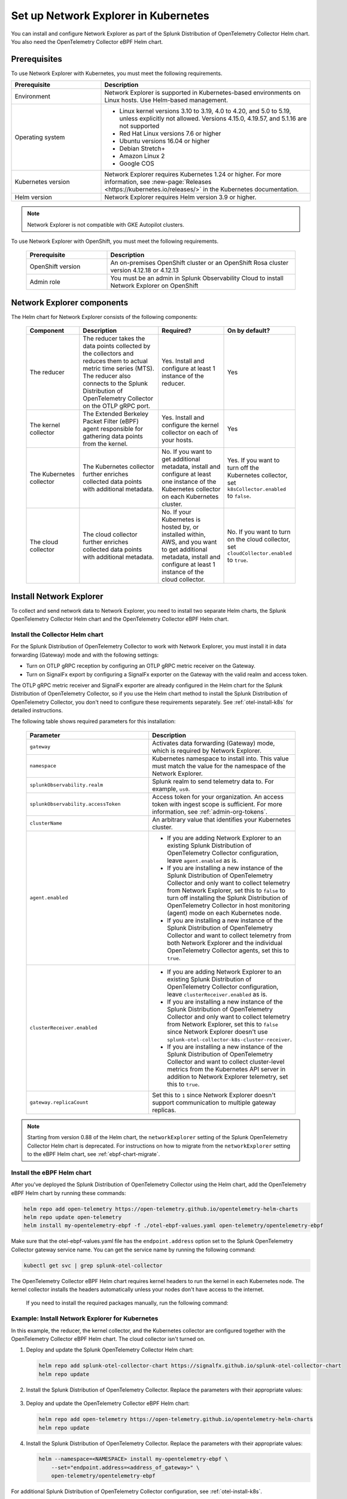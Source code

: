 .. _network-explorer-setup:

*******************************************************
Set up Network Explorer in Kubernetes
*******************************************************

.. meta::
    :description: Install and configure Network Explorer on Kubernetes systems using the OpenTelemetry Collector eBPF Helm chart.

You can install and configure Network Explorer as part of the Splunk Distribution of OpenTelemetry Collector Helm chart. You also need the OpenTelemetry Collector eBPF Helm chart.


Prerequisites
==============================

To use Network Explorer with Kubernetes, you must meet the following requirements.

.. list-table::
   :header-rows: 1
   :widths: 30 70

   * - :strong:`Prerequisite`
     - :strong:`Description`

   * - Environment
     - Network Explorer is supported in Kubernetes-based environments on Linux hosts. Use Helm-based management.

   * - Operating system
     - * Linux kernel versions 3.10 to 3.19, 4.0 to 4.20, and 5.0 to 5.19, unless explicitly not allowed. Versions 4.15.0, 4.19.57, and 5.1.16 are not supported
       * Red Hat Linux versions 7.6 or higher
       * Ubuntu versions 16.04 or higher
       * Debian Stretch+
       * Amazon Linux 2
       * Google COS

   * - Kubernetes version
     - Network Explorer requires Kubernetes 1.24 or higher. For more information, see :new-page:`Releases <https://kubernetes.io/releases/>` in the Kubernetes documentation.

   * - Helm version
     - Network Explorer requires Helm version 3.9 or higher.

.. note:: Network Explorer is not compatible with GKE Autopilot clusters.

To use Network Explorer with OpenShift, you must meet the following requirements.

 .. list-table::
    :header-rows: 1
    :widths: 30 70

    * - :strong:`Prerequisite`
      - :strong:`Description`
        
    * - OpenShift version
      - An on-premises OpenShift cluster or an OpenShift Rosa cluster version 4.12.18 or 4.12.13

    * - Admin role
      - You must be an admin in Splunk Observability Cloud to install Network Explorer on OpenShift


Network Explorer components
=================================

The Helm chart for Network Explorer consists of the following components:

 .. list-table::
   :header-rows: 1
   :widths: 20 30 25 25
    
   * - :strong:`Component`
     - :strong:`Description`
     - :strong:`Required?`
     - :strong:`On by default?`

   * - The reducer
     - The reducer takes the data points collected by the collectors and reduces them to actual metric time series (MTS). The reducer also connects to the Splunk Distribution of OpenTelemetry Collector on the OTLP gRPC port.
     - Yes. Install and configure at least 1 instance of the reducer.
     - Yes

   * - The kernel collector
     - The Extended Berkeley Packet Filter (eBPF) agent responsible for gathering data points from the kernel.
     - Yes. Install and configure the kernel collector on each of your hosts.
     - Yes
        
   * - The Kubernetes collector
     - The Kubernetes collector further enriches collected data points with additional metadata.
     - No. If you want to get additional metadata, install and configure at least one instance of the Kubernetes collector on each Kubernetes cluster.
     - Yes. If you want to turn off the Kubernetes collector, set ``k8sCollector.enabled`` to ``false``.

   * - The cloud collector
     - The cloud collector further enriches collected data points with additional metadata.
     - No. If your Kubernetes is hosted by, or installed within, AWS, and you want to get additional metadata, install and configure at least 1 instance of the cloud collector.
     - No. If you want to turn on the cloud collector, set ``cloudCollector.enabled`` to ``true``.


.. _install-network-explorer:

Install Network Explorer
==================================================

To collect and send network data to Network Explorer, you need to install two separate Helm charts, the Splunk OpenTelemetry Collector Helm chart and the OpenTelemetry Collector eBPF Helm chart.

Install the Collector Helm chart
----------------------------------------------------------

For the Splunk Distribution of OpenTelemetry Collector to work with Network Explorer, you must install it in data forwarding (Gateway) mode and with the following settings:

- Turn on OTLP gRPC reception by configuring an OTLP gRPC metric receiver on the Gateway.
- Turn on SignalFx export by configuring a SignalFx exporter on the Gateway with the valid realm and access token.

The OTLP gRPC metric receiver and SignalFx exporter are already configured in the Helm chart for the Splunk Distribution of OpenTelemetry Collector, so if you use the Helm chart method to install the Splunk Distribution of OpenTelemetry Collector, you don't need to configure these requirements separately. See :ref:`otel-install-k8s` for detailed instructions.

The following table shows required parameters for this installation:

    .. list-table::
       :header-rows: 1
       :widths: 50 50

       * - :strong:`Parameter`
         - :strong:`Description`
          
       * - ``gateway``
         - Activates data forwarding (Gateway) mode, which is required by Network Explorer.
       * - ``namespace``
         - Kubernetes namespace to install into. This value must match the value for the namespace of the Network Explorer.
       * - ``splunkObservability.realm``
         - Splunk realm to send telemetry data to. For example, ``us0``.
       * - ``splunkObservability.accessToken``
         - Access token for your organization. An access token with ingest scope is sufficient. For more information, see :ref:`admin-org-tokens`.
       * - ``clusterName``
         - An arbitrary value that identifies your Kubernetes cluster.
       * - ``agent.enabled``
         - * If you are adding Network Explorer to an existing Splunk Distribution of OpenTelemetry Collector configuration, leave ``agent.enabled`` as is.
           * If you are installing a new instance of the Splunk Distribution of OpenTelemetry Collector and only want to collect telemetry from Network Explorer, set this to ``false`` to turn off installing the Splunk Distribution of OpenTelemetry Collector in host monitoring (agent) mode on each Kubernetes node.
           * If you are installing a new instance of the Splunk Distribution of OpenTelemetry Collector and want to collect telemetry from both Network Explorer and the individual OpenTelemetry Collector agents, set this to ``true``.
       * - ``clusterReceiver.enabled``
         - * If you are adding Network Explorer to an existing Splunk Distribution of OpenTelemetry Collector configuration, leave ``clusterReceiver.enabled`` as is.
           * If you are installing a new instance of the Splunk Distribution of OpenTelemetry Collector and only want to collect telemetry from Network Explorer, set this to ``false`` since Network Explorer doesn't use ``splunk-otel-collector-k8s-cluster-receiver``.
           * If you are installing a new instance of the Splunk Distribution of OpenTelemetry Collector and want to collect cluster-level metrics from the Kubernetes API server in addition to Network Explorer telemetry, set this to ``true``.
       * - ``gateway.replicaCount``
         - Set this to ``1`` since Network Explorer doesn't support communication to multiple gateway replicas.

.. note:: Starting from version 0.88 of the Helm chart, the ``networkExplorer`` setting of the Splunk OpenTelemetry Collector Helm chart is deprecated. For instructions on how to migrate from the ``networkExplorer`` setting to the eBPF Helm chart, see :ref:`ebpf-chart-migrate`.

.. _ebpf-chart-setup:

Install the eBPF Helm chart
----------------------------------------------------------

After you've deployed the Splunk Distribution of OpenTelemetry Collector using the Helm chart, add the OpenTelemetry eBPF Helm chart by running these commands:

.. code-block:: shell

   helm repo add open-telemetry https://open-telemetry.github.io/opentelemetry-helm-charts
   helm repo update open-telemetry
   helm install my-opentelemetry-ebpf -f ./otel-ebpf-values.yaml open-telemetry/opentelemetry-ebpf

Make sure that the otel-ebpf-values.yaml file has the ``endpoint.address`` option set to the Splunk OpenTelemetry Collector gateway service name. You can get the service name by running the following command:

.. code-block:: shell

   kubectl get svc | grep splunk-otel-collector

The OpenTelemetry Collector eBPF Helm chart requires kernel headers to run the kernel in each Kubernetes node. The kernel collector installs the headers automatically unless your nodes don't have access to the internet.

    If you need to install the required packages manually, run the following command:

    .. tabs::

      .. code-tab:: bash Debian

        sudo apt-get install --yes linux-headers-$(uname -r)

      .. code-tab:: bash RedHat Linux/Amazon Linux

        sudo yum install -y kernel-devel-$(uname -r)


Example: Install Network Explorer for Kubernetes
----------------------------------------------------------

In this example, the reducer, the kernel collector, and the Kubernetes collector are configured together with the OpenTelemetry Collector eBPF Helm chart. The cloud collector isn't turned on.

#. Deploy and update the Splunk OpenTelemetry Collector Helm chart:

   .. code-block:: shell

      helm repo add splunk-otel-collector-chart https://signalfx.github.io/splunk-otel-collector-chart
      helm repo update

#. Install the Splunk Distribution of OpenTelemetry Collector. Replace the parameters with their appropriate values:

    .. tabs::

      .. code-tab:: bash Collect only Network Explorer telemetry

          helm --namespace=<NAMESPACE> install my-splunk-otel-collector \
          --set="splunkObservability.realm=<REALM>" \
          --set="splunkObservability.accessToken=<ACCESS_TOKEN>" \
          --set="clusterName=<CLUSTER_NAME>" \
          --set="agent.enabled=false" \
          --set="clusterReceiver.enabled=false" \
          --set="gateway.replicaCount=1" \
          splunk-otel-collector-chart/splunk-otel-collector

      .. code-tab:: bash Collect Network Explorer and other telemetry

          helm --namespace=<NAMESPACE> install splunk-otel-collector \
          --set="splunkObservability.realm=<REALM>" \
          --set="splunkObservability.accessToken=<ACCESS_TOKEN>" \
          --set="clusterName=<CLUSTER_NAME>" \
          --set="splunkObservability.logsEnabled=true" \
          --set="splunkObservability.infrastructureMonitoringEventsEnabled=true" \
          --set="agent.enabled=true" \
          --set="clusterReceiver.enabled=true" \
          --set="gateway.replicaCount=1" \
          --set="environment=<APM_ENV>" \
          --set="gateway.resources.limits.cpu=500m" \
          --set="gateway.resources.limits.memory=1Gi" \
          splunk-otel-collector-chart/splunk-otel-collector

#. Deploy and update the OpenTelemetry Collector eBPF Helm chart:

   .. code-block:: shell

      helm repo add open-telemetry https://open-telemetry.github.io/opentelemetry-helm-charts
      helm repo update

#. Install the Splunk Distribution of OpenTelemetry Collector. Replace the parameters with their appropriate values:

   .. code-block:: shell

      helm --namespace=<NAMESPACE> install my-opentelemetry-ebpf \
          --set="endpoint.address=<address_of_gateway>" \
          open-telemetry/opentelemetry-ebpf

For additional Splunk Distribution of OpenTelemetry Collector configuration, see :ref:`otel-install-k8s`.


Example: Install Network Explorer for OpenShift
----------------------------------------------------------

In this example, each node of an OpenShift cluster runs on Red Hat Enterprise Linux CoreOS, which has SELinux activated by default. To install the Network Explorer kernel collector, you have to configure Super-Privileged Container (SPC) for SELinux. Follow these steps to install Network Explorer:

#. Run the following script to modify the SELinux SPC policy to allow additional access to ``spc_t`` domain processes:

    .. code-block:: bash

      tmp_dir=$(mktemp -d -t EBPF_NET-XXXXX)

      cat > "${tmp_dir}/spc_bpf_allow.te" <<END
      module spc_bpf_allow 1.0;
      require {
          type spc_t;
          class bpf {map_create map_read map_write prog_load prog_run};
      }
      #============= spc_t ==============

      allow spc_t self:bpf { map_create map_read map_write prog_load prog_run };
      END
      checkmodule -M -m -o "${tmp_dir}/spc_bpf_allow.mod" "${tmp_dir}/spc_bpf_allow.te"
      semodule_package -o "${tmp_dir}/spc_bpf_allow.pp" -m "${tmp_dir}/spc_bpf_allow.mod"
      semodule -i "${tmp_dir}/spc_bpf_allow.pp"

#. Run the following commands to deploy the Helm chart.
    
    .. code-block:: bash

      helm repo add splunk-otel-collector-chart https://signalfx.github.io/splunk-otel-collector-chart

#. Run the following command to update the Helm chart.

    .. code-block:: bash

        helm repo update

#. Run the following command to install the Splunk Distribution of OpenTelemetry Collector. Replace the parameters with their appropriate values.

    .. code-block:: bash

        helm --namespace=<NAMESPACE> install my-splunk-otel-collector \
        --set="splunkObservability.realm=<REALM>" \
        --set="splunkObservability.accessToken=<ACCESS_TOKEN>" \
        --set="distribution=openshift" \
        --set="clusterName=<CLUSTER_NAME>" \
        --set="agent.enabled=true" \
        --set="clusterReceiver.enabled=true" \
        --set="gateway.replicaCount=1" \
        splunk-otel-collector-chart/splunk-otel-collector

#. Deploy and update the OpenTelemetry Collector eBPF Helm chart:

   .. code-block:: shell

      helm repo add open-telemetry https://open-telemetry.github.io/opentelemetry-helm-charts
      helm repo update

#. Install the Splunk Distribution of OpenTelemetry Collector. Replace the parameters with their appropriate values:

   .. code-block:: shell

      helm --namespace=<NAMESPACE> install my-opentelemetry-ebpf \
          --set="endpoint.address=<address_of_gateway>" \
          --set="podSecurityPolicy.enabled=false" \
          --set="rbac.create=true" \
          --set="k8sCollector.serviceAccount.create=true" \
          --set="kernelCollector.serviceAccount.create=true" \
          --set="kernelCollector.image.tag=4.18.0-372.51.1.el8_6.x86_64" \
          --set="kernelCollector.image.name=kernel-collector-openshift" \
          open-telemetry/opentelemetry-ebpf

#. The kernel collector pods need privileged access to function. Run the following command to configure privileged access for the kernel collector pods.

   .. code-block:: bash

      oc adm policy add-scc-to-user privileged -z my-opentelemetry-ebpf -n <NAMESPACE>

#. Run the following command to update the default security context constraints (SCC) for your OpenShift cluster, so that images are not forced to run as a pre-allocated User Identifier, without granting everyone access to the privileged SCC.

   .. code-block:: bash

      oc adm policy add-scc-to-user anyuid -z my-opentelemetry-ebpf -n <NAMESPACE>

.. _resize-otel-installation:

Change the resource footprint of Splunk Distribution of OpenTelemetry Collector
==================================================================================

Each Kubernetes node has a Splunk Distribution of OpenTelemetry Collector, so you might want to adjust your resources depending on the number of Kubernetes nodes you have.

You can update the :new-page:`Splunk Distribution of OpenTelemetry Collector values file <https://github.com/signalfx/splunk-otel-collector-chart/blob/main/helm-charts/splunk-otel-collector/values.yaml>`, or specify different values during installation.

These are the default resource configurations:

.. code-block:: yaml

   resources:
      limits:
         cpu: 4
         memory: 8Gi

Use the following approximations to determine your resource needs.

.. list-table::
   :header-rows: 1
   :widths: 50 50

   * - :strong:`Approximation`
     - :strong:`Resource needs`

   * - Up to 500 nodes/5,000 data points per second
     - CPU: 500m, memory: 1 Gi
   * - Up to 1,000 nodes/10,000 data points per second
     - CPU: 1, memory: 2 Gi
   * - Up to 2,000 nodes/20,000 data points per second
     - CPU: 2, memory: 4 Gi


Example
------------

In the following example, CPU is set to :strong:`500m`, and memory is set to :strong:`1 Gi`.

  .. tabs::

    .. code-tab:: yaml Update the value file
 
      resources:
        limits:
          cpu: 500m
          memory: 1Gi

    .. code-tab:: bash Pass arguments during installation

      helm --namespace=<NAMESPACE> install my-splunk-otel-collector --set="splunkObservability.realm=<REALM>,splunkObservability.accessToken=<ACCESS_TOKEN>,clusterName=<CLUSTER_NAME>,agent.enabled=false,clusterReceiver.enabled=false,gateway.replicaCount=1,gateway.resources.limits.cpu=500m,gateway.resources.limits.memory=1Gi" splunk-otel-collector-chart/splunk-otel-collector

.. _resize-installation:

Resize your Network Explorer installation
=============================================

Depending on the number of Kubernetes nodes you have, your resource needs might vary. You can make the following adjustments to your installation.

Change the resource footprint of the reducer
----------------------------------------------

The reducer is a single pod per Kubernetes cluster. If your cluster contains a large number of pods, nodes, and services, you can increase the resources allocated to it.

The reducer processes telemetry in multiple stages, with each stage partitioned into one or more shards, where each shard is a separate thread. Increasing the number of shards in each stage expands the capacity of the reducer.

Change the following parameters in the :new-page:`OpenTelemetry Collector eBPF values file <https://github.com/open-telemetry/opentelemetry-helm-charts/blob/main/charts/opentelemetry-ebpf/values.yaml#L99>` to increase or decrease the number of shards per reducer stage. You can set between 1-32 shards.

The default configuration is 1 shard per reducer stage.

   .. code-block:: yaml

      reducer:
        ingestShards: 1
        matchingShards: 1
        aggregationShards: 1

The following example uses 4 shards per reducer stage:

   .. code-block:: yaml

      reducer:
        ingestShards: 4
        matchingShards: 4
        aggregationShards: 4

To estimate the CPU and memory usage the reducer might require from a node, you can use these simple formulas:

::

    Memory in Mebibytes (Mi) = 4 * Number of nodes in your cluster + 60
    Fractional CPU in milliCPU (m) = Number of nodes in your cluster + 30

This gives you an approximate expected usage. Multiply the final numbers by a factor of 1.5 or 2 to give room for growth and spikes in usage.


.. _customize-network-explorer-metrics:

Customize network telemetry generated by Network Explorer
-------------------------------------------------------------

If you want to collect fewer or more network telemetry metrics, you can update the :new-page:`OpenTelemetry Collector eBPF values file <https://github.com/open-telemetry/opentelemetry-helm-charts/blob/main/charts/opentelemetry-ebpf/values.yaml#L99>`.

The following sections show you how to turn off or turn on different metrics.

Turn on all metrics, including metrics turned off by default
++++++++++++++++++++++++++++++++++++++++++++++++++++++++++++++++

   .. code-block:: yaml

      reducer:
        disableMetrics:
          - none

Turn off entire metric categories
++++++++++++++++++++++++++++++++++++++++++++++++++++++++++++++

   .. code-block:: yaml 

      reducer:
        disableMetrics:
          - tcp.all
          - udp.all
          - dns.all
          - http.all

Turn off an individual TCP metric
++++++++++++++++++++++++++++++++++++++++++++++++++++++++++++++

   .. code-block:: yaml

      reducer:
        disableMetrics:
          - tcp.bytes
          - tcp.rtt.num_measurements
          - tcp.active
          - tcp.rtt.average
          - tcp.packets
          - tcp.retrans
          - tcp.syn_timeouts
          - tcp.new_sockets
          - tcp.resets

Turn off an individual UDP metric
++++++++++++++++++++++++++++++++++++++++++++++++++++++++++++++

   .. code-block:: yaml

      reducer:
        disableMetrics:
          - udp.bytes
          - udp.packets
          - udp.active
          - udp.drops

Turn off an individual DNS metric
++++++++++++++++++++++++++++++++++++++++++++++++++++++++++++++

   .. code-block:: yaml

      reducer:
        disableMetrics:
          - dns.client.duration.average
          - dns.server.duration.average
          - dns.active_sockets
          - dns.responses
          - dns.timeouts

Turn off an individual HTTP metric
++++++++++++++++++++++++++++++++++++++++++++++++++++++++++++++

   .. code-block:: yaml

      reducer:
        disableMetrics:
          - http.client.duration.average
          - http.server.duration.average
          - http.active_sockets
          - http.status_code

Turn off an internal metric
++++++++++++++++++++++++++++++++++++++++++++++++++++++++++++++

   .. code-block:: yaml

      reducer:
        disableMetrics:
          - ebpf_net.bpf_log
          - ebpf_net.otlp_grpc.bytes_sent
          - ebpf_net.otlp_grpc.failed_requests
          - ebpf_net.otlp_grpc.metrics_sent
          - ebpf_net.otlp_grpc.requests_sent
          - ebpf_net.otlp_grpc.successful_requests
          - ebpf_net.otlp_grpc.unknown_response_tags

.. note:: This list represents the set of internal metrics which are activated by default.

Turn on entire metric categories
++++++++++++++++++++++++++++++++++++++++++++++++++++++++++++++

   .. code-block:: yaml 

      reducer:
        enableMetrics:
          - tcp.all 
          - udp.all
          - dns.all
          - http.all
          - ebpf_net.all

Turn on an individual TCP metric
++++++++++++++++++++++++++++++++++++++++++++++++++++++++++++++

   .. code-block:: yaml 

      reducer:
        enableMetrics:
          - tcp.bytes
          - tcp.rtt.num_measurements
          - tcp.active
          - tcp.rtt.average
          - tcp.packets
          - tcp.retrans
          - tcp.syn_timeouts
          - tcp.new_sockets
          - tcp.resets

Turn on an individual UDP metric
++++++++++++++++++++++++++++++++++++++++++++++++++++++++++++++

   .. code-block:: yaml

      reducer:
        enableMetrics:
          - udp.bytes
          - udp.packets
          - udp.active
          - udp.drops

Turn on an individual DNS metric
++++++++++++++++++++++++++++++++++++++++++++++++++++++++++++++

   .. code-block:: yaml

      reducer:
        enableMetrics:
          - dns.client.duration.average
          - dns.server.duration.average
          - dns.active_sockets
          - dns.responses
          - dns.timeouts

Turn on an individual HTTP metric
++++++++++++++++++++++++++++++++++++++++++++++++++++++++++++++

   .. code-block:: yaml

      reducer:
        enableMetrics:
          - http.client.duration.average
          - http.server.duration.average
          - http.active_sockets
          - http.status_code

Turn on an internal metric
++++++++++++++++++++++++++++++++++++++++++++++++++++++++++++++

   .. code-block:: yaml

      reducer:
        enableMetrics:
          - ebpf_net.span_utilization_fraction
          - ebpf_net.pipeline_metric_bytes_discarded
          - ebpf_net.codetiming_min_ns
          - ebpf_net.entrypoint_info
          - ebpf_net.otlp_grpc.requests_sent

.. note:: This list does not include the entire set of internal metrics.

Example
++++++++++++++++++++++++++++++++++++++++++++++++++++++++++++++

In the following example, all HTTP metrics along with certain individual TCP and UDP metrics are deactivated. All DNS metrics are collected.

   .. code-block:: yaml

      reducer:
        disableMetrics:
          - http.all
          - tcp.syn_timeouts
          - tcp.new_sockets
          - tcp.resets
          - udp.bytes
          - udp.packets

In the following example, all HTTP metrics along with certain individual internal metrics are turned on.

.. note:: The ``disableMetrics`` flag is evaluated before the ``enableMetrics`` flag.

.. code-block:: yaml

   reducer:
     enableMetrics:
       - http.all
       - ebpf_net.codetiming_min_ns
       - ebpf_net.entrypoint_info

.. _ebpf-chart-migrate:

Migrate from networkExplorer to eBPF Helm chart
=========================================================

Starting from version 0.88 of the Helm chart, the ``networkExplorer`` setting of the Splunk OpenTelemetry Collector Helm chart is deprecated. ``networkExplorer`` settings are fully compatible with the OpenTelemetry Collector eBPF Helm chart, which is supported by Network Explorer.

To migrate to the OpenTelemetry Collector eBPF Helm chart, follow these steps:

1. Make sure that the Splunk OpenTelemetry Collector Helm chart is installed in data forwarding (Gateway) mode:

   .. code-block:: yaml

      gateway:
        enabled: true

2. Disable the ``networkExplorer`` setting in the Splunk OpenTelemetry Collector Helm chart:

   .. code-block:: yaml

      networkExplorer:
        enabled: false

3. Retrieve the name of the Splunk OpenTelemetry Collector gateway service:

   .. code-block:: shell

      kubectl get svc | grep splunk-otel-collector-gateway

4. Install the upstream OpenTelemetry Collector eBPF Helm chart pointing to the Splunk OpenTelemetry Collector gateway service:

   .. code-block:: shell

      helm repo add open-telemetry https://open-telemetry.github.io/opentelemetry-helm-charts
      helm repo update open-telemetry
      helm install my-opentelemetry-ebpf -f ./otel-ebpf-values.yaml open-telemetry/opentelemetry-ebpf

The otel-ebpf-values.yaml file must have the ``endpoint.address`` option set to the Splunk OpenTelemetry Collector gateway service name captured in the third step.

.. code-block:: yaml

   endpoint:
     address: <my-splunk-otel-collector-gateway>

Additionally, if you had any custom settings in the ``networkExplorer`` section, you need to move them to the otel-ebpf-values.yaml file. See the :new-page:`OpenTelemetry Collector eBPF values file <https://github.com/open-telemetry/opentelemetry-helm-charts/blob/main/charts/opentelemetry-ebpf/values.yaml>` for more information.

Next steps
====================================

Once you set up Network Explorer, you can start monitoring network telemetry metrics coming into your Splunk Infrastructure Monitoring platform using 1 or more of the following options:

- Built-in Network Explorer navigators. To see the Network Explorer navigators, follow these steps:

   #. From the Splunk Observability Cloud home page, select :strong:`Infrastructure` on the left navigator.
   #. Select :strong:`Network Explorer`.

      .. image:: /_images/images-network-explorer/network-explorer-navigators.png
         :alt: Network Explorer navigator tiles on the Infrastructure landing page.
         :width: 80%

   #. Select the card for the Network Explorer navigator you want to view.

For more information, see :ref:`use-navigators-imm`.

- Service map. For more information, see :ref:`network-explorer-network-map`.
- Alerts and detectors. For more information, see :ref:`get-started-detectoralert`.

For more information on metrics available to collect with Network Explorer, see :ref:`network-explorer-metrics`.
